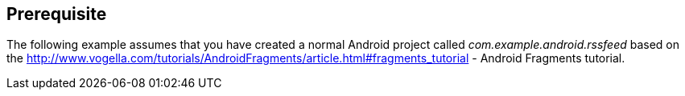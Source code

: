 == Prerequisite
	
The following example assumes that you have created a normal Android
project called
_com.example.android.rssfeed_
based on the
http://www.vogella.com/tutorials/AndroidFragments/article.html#fragments_tutorial - Android Fragments tutorial.

